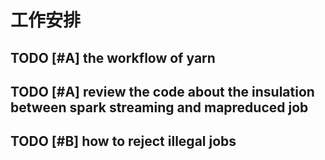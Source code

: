 * 工作安排

** TODO [#A] the workflow of yarn

** TODO [#A] review the code about the insulation between spark streaming and mapreduced job

** TODO [#B] how to reject illegal jobs


